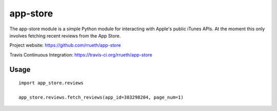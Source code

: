 app-store
=========

The app-store module is a simple Python module for interacting with Apple's public iTunes APIs. At the moment this only
involves fetching recent reviews from the App Store.

Project website: https://github.com/rrueth/app-store

Travis Continuous Integration: https://travis-ci.org/rrueth/app-store

Usage
-----

::

    import app_store.reviews

    app_store.reviews.fetch_reviews(app_id=383298204, page_num=1)


